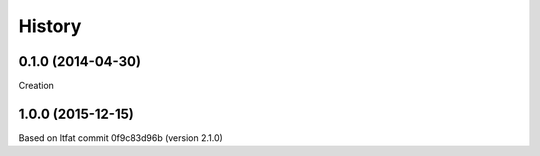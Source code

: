.. :changelog:

History
=======


0.1.0 (2014-04-30)
------------------
Creation

1.0.0 (2015-12-15)
------------------
Based on ltfat commit 0f9c83d96b (version 2.1.0)
